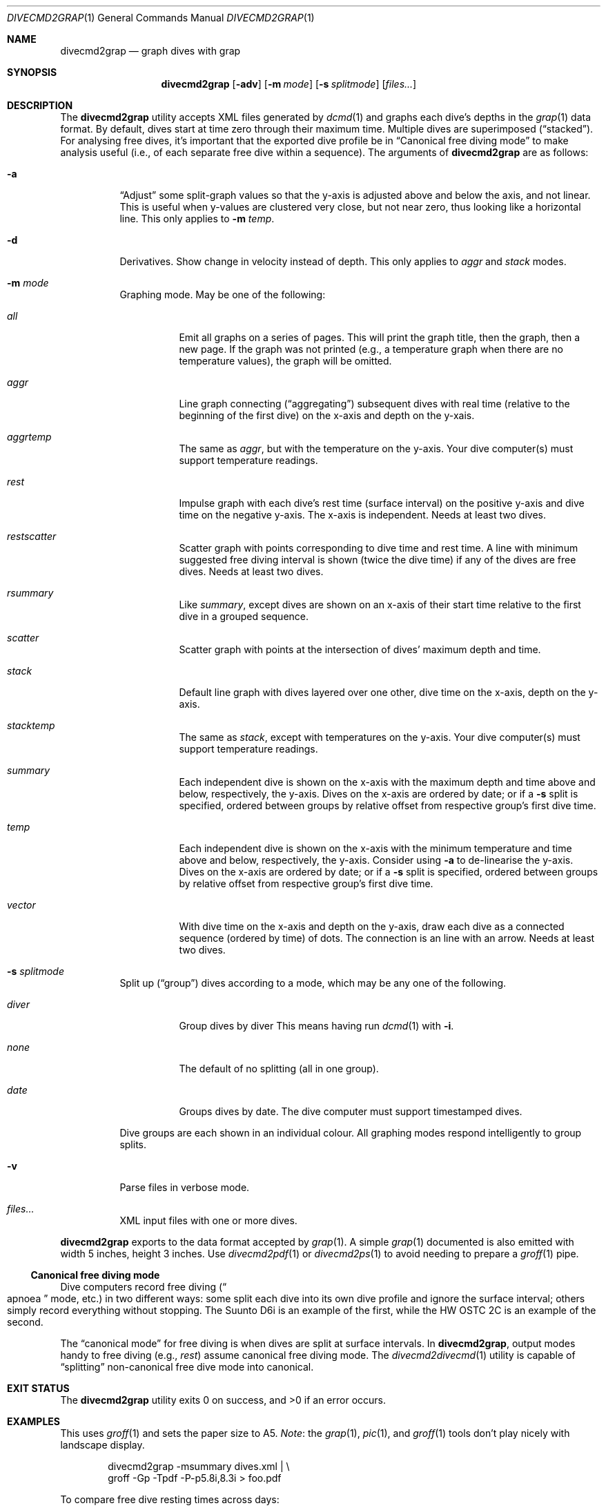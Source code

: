 .\"	$Id$
.\"
.\" Copyright (c) 2017 Kristaps Dzonsons <kristaps@bsd.lv>
.\"
.\" This library is free software; you can redistribute it and/or
.\" modify it under the terms of the GNU Lesser General Public
.\" License as published by the Free Software Foundation; either
.\" version 2.1 of the License, or (at your option) any later version.
.\" 
.\" This library is distributed in the hope that it will be useful,
.\" but WITHOUT ANY WARRANTY; without even the implied warranty of
.\" MERCHANTABILITY or FITNESS FOR A PARTICULAR PURPOSE.  See the GNU
.\" Lesser General Public License for more details.
.\" 
.\" You should have received a copy of the GNU Lesser General Public
.\" License along with this library; if not, write to the Free Software
.\" Foundation, Inc., 51 Franklin Street, Fifth Floor, Boston,
.\" MA 02110-1301 USA
.\" 
.Dd $Mdocdate$
.Dt DIVECMD2GRAP 1
.Os
.Sh NAME
.Nm divecmd2grap
.Nd graph dives with grap
.Sh SYNOPSIS
.Nm divecmd2grap
.Op Fl adv
.Op Fl m Ar mode
.Op Fl s Ar splitmode
.Op Ar files...
.Sh DESCRIPTION
The
.Nm
utility accepts XML files generated by
.Xr dcmd 1
and graphs each dive's depths in the
.Xr grap 1
data format.
By default, dives start at time zero through their maximum time.
Multiple dives are superimposed
.Pq Dq stacked .
For analysing free dives, it's important that the exported dive profile
be in
.Sx Canonical free diving mode
to make analysis useful (i.e., of each separate free dive within a
sequence).
The arguments of
.Nm
are as follows:
.Bl -tag -width Ds
.It Fl a
.Dq Adjust
some split-graph values so that the y-axis is adjusted above and below
the axis, and not linear.
This is useful when y-values are clustered very close, but not near
zero, thus looking like a horizontal line.
This only applies to
.Fl m Ar temp .
.It Fl d
Derivatives.
Show change in velocity instead of depth.
This only applies to
.Ar aggr
and
.Ar stack
modes.
.It Fl m Ar mode
Graphing mode.
May be one of the following:
.Bl -tag -width Ds
.It Ar all
Emit all graphs on a series of pages.
This will print the graph title, then the graph, then a new page.
If the graph was not printed (e.g., a temperature graph when there are
no temperature values), the graph will be omitted.
.It Ar aggr
Line graph connecting
.Pq Dq aggregating
subsequent dives with real time (relative to the beginning of the first
dive) on the x-axis and depth on the y-xais.
.It Ar aggrtemp
The same as
.Ar aggr ,
but with the temperature on the y-axis.
Your dive computer(s) must support temperature readings.
.It Ar rest
Impulse graph with each dive's rest time (surface interval) on the
positive y-axis and dive time on the negative y-axis.
The x-axis is independent.
Needs at least two dives.
.It Ar restscatter
Scatter graph with points corresponding to dive time and rest time.
A line with minimum suggested free diving interval is shown (twice the
dive time) if any of the dives are free dives.
Needs at least two dives.
.It Ar rsummary
Like
.Ar summary ,
except dives are shown on an x-axis of their start time relative to the
first dive in a grouped sequence.
.It Ar scatter
Scatter graph with points at the intersection of dives' maximum depth
and time.
.It Ar stack
Default line graph with dives layered over one other, dive time on the
x-axis, depth on the y-axis.
.It Ar stacktemp
The same as
.Ar stack ,
except with temperatures on the y-axis.
Your dive computer(s) must support temperature readings.
.It Ar summary
Each independent dive is shown on the x-axis with the maximum depth and
time above and below, respectively, the y-axis.
Dives on the x-axis are ordered by date; or if a
.Fl s
split is specified, ordered between groups by relative offset from
respective group's first dive time.
.It Ar temp
Each independent dive is shown on the x-axis with the minimum
temperature and time above and below, respectively, the y-axis.
Consider using
.Fl a
to de-linearise the y-axis.
Dives on the x-axis are ordered by date; or if a
.Fl s
split is specified, ordered between groups by relative offset from
respective group's first dive time.
.It Ar vector
With dive time on the x-axis and depth on the y-axis, draw each dive as
a connected sequence (ordered by time) of dots.
The connection is an line with an arrow.
Needs at least two dives.
.El
.It Fl s Ar splitmode
Split up
.Pq Dq group
dives according to a mode, which may be any one of the following.
.Bl -tag -width Ds
.It Ar diver
Group dives by diver
This means having run
.Xr dcmd 1
with
.Fl i .
.It Ar none
The default of no splitting (all in one group).
.It Ar date
Groups dives by date.
The dive computer must support timestamped dives.
.El
.Pp
Dive groups are each shown in an individual colour.
All graphing modes respond intelligently to group splits.
.It Fl v
Parse files in verbose mode.
.It Ar files...
XML input files with one or more dives.
.El
.Pp
.Nm
exports to the data format accepted by
.Xr grap 1 .
A simple
.Xr grap 1
documented is also emitted with width 5 inches, height 3 inches.
Use
.Xr divecmd2pdf 1
or
.Xr divecmd2ps 1
to avoid needing to prepare a
.Xr groff 1
pipe.
.Ss Canonical free diving mode
Dive computers record free diving
.Pq Do apnoea Dc mode, etc.
in two different ways:
some split each dive into its own dive profile and ignore the surface
interval; others simply record everything without stopping.
The Suunto D6i is an example of the first, while the HW OSTC 2C is an
example of the second.
.Pp
The
.Dq canonical mode
for free diving is when dives are split at surface intervals.
In
.Nm ,
output modes handy to free diving (e.g.,
.Ar rest )
assume canonical free diving mode.
The
.Xr divecmd2divecmd 1
utility is capable of
.Dq splitting
non-canonical free dive mode into canonical.
.Sh EXIT STATUS
.Ex -std
.Sh EXAMPLES
This uses
.Xr groff 1
and sets the paper size to A5.
.Em Note :
the
.Xr grap 1 ,
.Xr pic 1 ,
and
.Xr groff 1
tools don't play nicely with landscape display.
.Bd -literal -offset indent
divecmd2grap -msummary dives.xml | \e
  groff -Gp -Tpdf -P-p5.8i,8.3i > foo.pdf
.Ed
.Pp
To compare free dive resting times across days:
.Bd -literal -offset indent
divecmd2grap -sdate -mrestscatter day1.xml day2 | \e
  groff -Gp -Tpdf -P-p5.8i,8.3i > foo.pdf
.Ed
.Pp
You can always use
.Xr divecmd2pdf 1
or
.Xr divecmd2ps 1
to make this call easier:
.Bd -literal -offset indent
divecmd2pdf -sdate -mrestscatter day1.xml day2 > foo.pdf
.Ed
.Sh SEE ALSO
.Xr dcmd 1 ,
.Xr divecmd2divecmd 1 ,
.Xr divecmd2pdf 1 ,
.Xr divecmd2ps 1 ,
.Xr grap 1 ,
.Xr groff 1
.Sh AUTHORS
The
.Nm
utility was written by
.An Kristaps Dzonsons ,
.Mt kristaps@bsd.lv .
.Sh CAVEATS
Initial tests show that
.Nm
doesn't play nicely with non-GNU troff.
